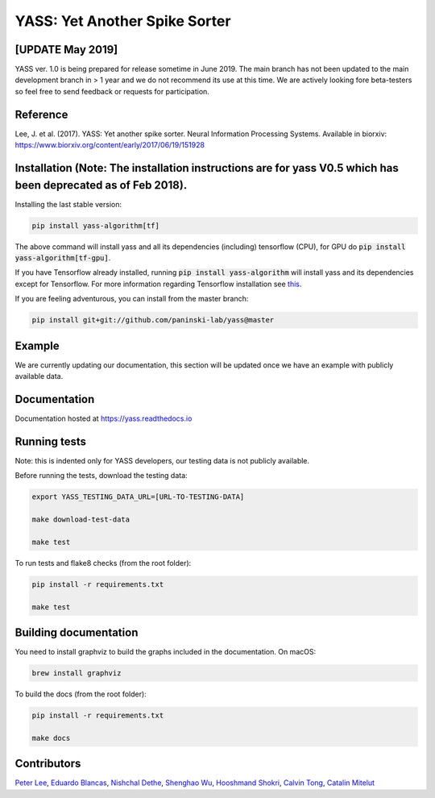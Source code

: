 YASS: Yet Another Spike Sorter
================================


.. image:: https://travis-ci.org/paninski-lab/yass.svg?branch=master
    :target: https://travis-ci.org/paninski-lab/yass.svg?branch=master


.. image:: https://readthedocs.org/projects/yass/badge/?version=latest
    :target: http://yass.readthedocs.io/en/latest/?badge=latest


.. image:: https://badges.gitter.im/paninski-lab/yass.svg
    :target: https://gitter.im/paninski-lab/yass?utm_source=badge&utm_medium=badge&utm_campaign=pr-badge


[UPDATE May 2019] 
------------------
YASS ver. 1.0 is being prepared for release sometime in June 2019. The main branch has not been updated to the main
development branch in > 1 year and we do not recommend its use at this time. We are actively looking fore beta-testers so feel free to send
feedback or requests for participation.

Reference
---------

Lee, J. et al. (2017). YASS: Yet another spike sorter. Neural Information Processing Systems. Available in biorxiv: https://www.biorxiv.org/content/early/2017/06/19/151928


Installation (Note: The installation instructions are for yass V0.5 which has been deprecated as of Feb 2018).
------------

Installing the last stable version:


.. code-block:: shell

   pip install yass-algorithm[tf]


The above command will install yass and all its dependencies (including)
tensorflow (CPU), for GPU do :code:`pip install yass-algorithm[tf-gpu]`.

If you have Tensorflow already installed, running :code:`pip install yass-algorithm`
will install yass and its dependencies except for Tensorflow. For more
information regarding Tensorflow installation see `this`_.

.. _this: https://www.tensorflow.org/install/pip


If you are feeling adventurous, you can install from the master branch:


.. code-block:: shell

    pip install git+git://github.com/paninski-lab/yass@master

Example
-------

We are currently updating our documentation, this section
will be updated once we have an example with publicly available
data.


Documentation
-------------

Documentation hosted at `https://yass.readthedocs.io`_


.. _https://yass.readthedocs.io: https://yass.readthedocs.io

Running tests
-------------

Note: this is indented only for YASS developers, our testing
data is not publicly available.

Before running the tests, download the testing data:


.. code-block:: shell

    export YASS_TESTING_DATA_URL=[URL-TO-TESTING-DATA]

    make download-test-data

    make test

To run tests and flake8 checks (from the root folder):

.. code-block:: shell

    pip install -r requirements.txt

    make test


Building documentation
----------------------

You need to install graphviz to build the graphs included in the
documentation. On macOS:


.. code-block:: shell

    brew install graphviz


To build the docs (from the root folder):

.. code-block:: shell

    pip install -r requirements.txt

    make docs


Contributors
------------

`Peter Lee`_, `Eduardo Blancas`_, `Nishchal Dethe`_, `Shenghao Wu`_,
`Hooshmand Shokri`_, `Calvin Tong`_, `Catalin Mitelut`_

.. _Peter Lee: https://github.com/pjl4303
.. _Eduardo Blancas: https://blancas.io
.. _Nishchal Dethe: https://github.com/nd2506
.. _Shenghao Wu: https://github.com/ShenghaoWu
.. _Hooshmand Shokri: https://github.com/hooshmandshr
.. _Calvin Tong: https://github.com/calvinytong
.. _Catalin Mitelut: https://github.com/catubc
